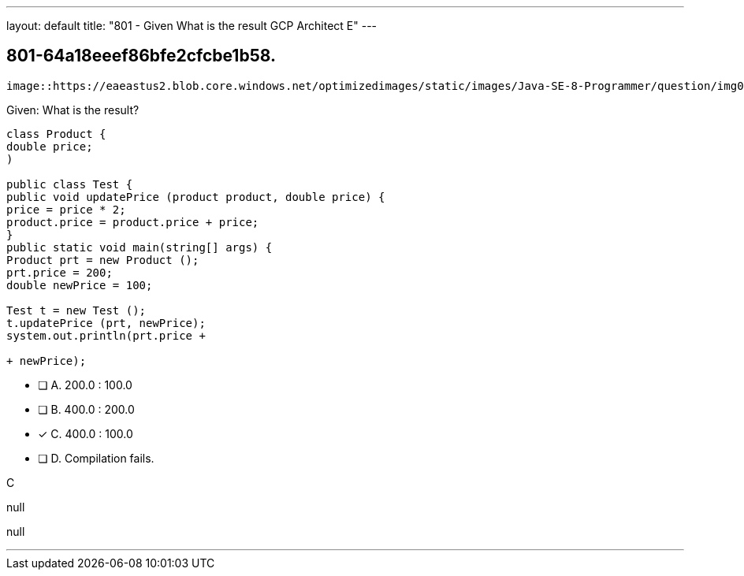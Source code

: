 ---
layout: default 
title: "801 - Given
What is the result GCP Architect E"
---


[.question]
== 801-64a18eeef86bfe2cfcbe1b58.



[.image]
----

image::https://eaeastus2.blob.core.windows.net/optimizedimages/static/images/Java-SE-8-Programmer/question/img0000200001.png[]

----


****

[.query]
--
Given:
What is the result?


[source,java]
----
class Product {
double price;
)

public class Test {
public void updatePrice (product product, double price) {
price = price * 2;
product.price = product.price + price;
}
public static void main(string[] args) {
Product prt = new Product ();
prt.price = 200;
double newPrice = 100;

Test t = new Test ();
t.updatePrice (prt, newPrice);
system.out.println(prt.price +

+ newPrice);
----


--

[.list]
--
* [ ] A. 200.0 : 100.0
* [ ] B. 400.0 : 200.0
* [*] C. 400.0 : 100.0
* [ ] D. Compilation fails.

--
****

[.answer]
C

[.explanation]
--
null
--

[.ka]
null

'''


